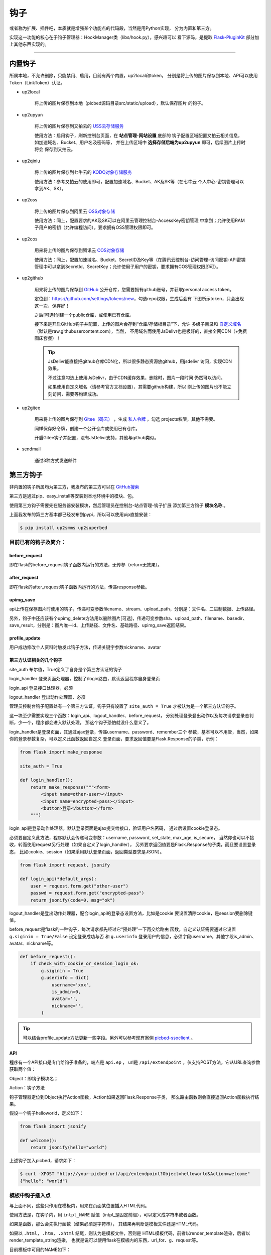 .. _picbed-hook:

=======
钩子
=======

或者称为扩展、插件吧，本质就是增强某个功能点的代码段，当然是用Python实现，
分为内置和第三方。

实现这一功能的核心在于钩子管理器：HookManager类（libs/hook.py），感兴趣可以
看下源码，是提取 `Flask-PluginKit <https://github.com/staugur/Flask-PluginKit>`_ 部分加上其他东西实现的。

--------

.. _picbed-local-hook:

内置钩子
-----------

所属本地，不允许删除，只能禁用、启用，目前有两个内置，up2local和token，
分别是将上传的图片保存到本地、API可以使用Token（LinkToken）认证。

.. versionadded:: 1.1.0

    内置增加了4个，将我之前写的常用的对象存储内置集成了，不过默认是禁用的。

- up2local

    将上传的图片保存到本地（picbed源码目录src/static/upload），默认保存图片
    的钩子。

- up2upyun
    
    将上传的图片保存到又拍云的 `USS云存储服务 <https://www.upyun.com/products/file-storage>`_

    使用方法：启用钩子，刷新控制台页面，在 **站点管理-网站设置** 底部的
    钩子配置区域配置又拍云相关信息， 如加速域名、Bucket、用户名及密码等，
    并在上传区域中 **选择存储后端为up2upyun** 即可，后续图片上传时将会
    保存到又拍云。

- up2qiniu

    将上传的图片保存到七牛云的 `KODO对象存储服务 <https://www.qiniu.com/products/kodo>`_

    使用方法：参考又拍云的使用即可，配置加速域名、Bucket、AK及SK等（在七牛云
    个人中心-密钥管理可以拿到AK、SK）。

- up2oss

    将上传的图片保存到阿里云 `OSS对象存储 <https://www.aliyun.com/product/oss>`_

    使用方法：同上，配置要求的AK及SK可以在阿里云管理控制台-AccessKey密钥管理
    中拿到；允许使用RAM子用户的密钥（允许编程访问），要求拥有OSS管理权限即可。

    .. deprecated:: 1.9.0
        上传到阿里云OSS的内置钩子计划移除，独立成第三方扩展。

- up2cos

    用来将上传的图片保存到腾讯云 `COS对象存储 <https://cloud.tencent.com/product/cos>`_

    使用方法：同上，配置加速域名、Bucket、SecretID及Key等（在腾讯云控制台-访问管理-访问密钥-API密钥管理中可以拿到SecretId、SecretKey；允许使用子用户的密钥，要求拥有COS管理权限即可）。

    .. deprecated:: 1.9.0
        上传到腾讯云COS的内置钩子计划移除，独立成第三方扩展。

.. versionadded:: 1.5.0

- up2github

    用来将上传的图片保存到 `GitHub <https://github.com>`_ 公开仓库，您需要拥有github账号，并获取personal access token。

    定位到：https://github.com/settings/tokens/new，勾选repo权限，生成后会有
    下图所示token，只会出现这一次，保存好！

    |picbed_github_token|

    之后[可选]创建一个public仓库，或使用已有仓库。

    接下来是开启GitHub钩子并配置，上传的图片会存到“仓库/存储根目录”下，允许
    多级子目录和 `自定义域名 <https://help.github.com/github/working-with-github-pages/about-custom-domains-and-github-pages>`_ 
    （默认是raw.githubusercontent.com），当然，
    不用域名而使用JsDelivr也是极好的，直接全网CDN（+免费图床套餐）！

    |picbed_github_hook|

    .. tip::

        JsDelivr能直接把github仓库CDN化，所以很多静态资源放github，用jsdelivr
        访问，实现CDN效果。
        
        不过注意勾选上使用JsDelivr，由于CDN缓存效果，删除时，图片一段时间
        仍然可以访问。

        如果使用自定义域名（请参考官方文档设置），其需要github构建，所以
        刚上传的图片也不能立刻访问，需要等构建成功。

- up2gitee

    用来将上传的图片保存到 `Gitee（码云） <https://github.com>`_ ，生成
    `私人令牌 <https://gitee.com/profile/personal_access_tokens/new>`_ ，勾选
    projects权限，其他不需要。

    同样保存好令牌，创建一个公开仓库或使用已有仓库。

    开启Gitee钩子并配置，没有JsDelivr支持，其他与github类似。

    |picbed_gitee_hook|

.. versionadded:: 1.7.0

- sendmail

    通过3种方式发送邮件

.. _picbed-third-hook:

第三方钩子
------------

非内置的钩子所属均为第三方，我发布的第三方可以在
`GitHub搜索 <https://github.com/search?q=user%3Astaugur+picbed>`_

第三方是通过pip、easy_install等安装到本地环境中的模块、包。

使用第三方钩子需要先在服务器安装模块，然后管理员在控制台-站点管理-钩子扩展
添加第三方钩子 **模块名称** 。

上面我发布的第三方基本都已经发布到pypi，所以可以使用pip直接安装：

.. code-block:: bash

    $ pip install up2smms up2superbed

目前已有的钩子及简介：
=======================

before_request
^^^^^^^^^^^^^^^^^

即在flask的before_request钩子函数内运行的方法，无传参（return无效果）。

after_request
^^^^^^^^^^^^^^^^^

即在flask的after_request钩子函数内运行的方法，传递response参数。

upimg_save
^^^^^^^^^^^^^^

api上传在保存图片时使用的钩子，传递可变参数filename、stream、upload_path，分别是：文件名、二进制数据、上传路径。

另外，钩子中还应该有个upimg_delete方法用以删除图片[可选]，传递可变参数sha、upload_path、filename、basedir、save_result，分别是：图片唯一id、上传路径、文件名、基础路径、upimg_save返回结果。

profile_update
^^^^^^^^^^^^^^^^^^

用户成功修改个人资料时触发此钩子方法，传递关键字参数nickname、avatar

第三方认证相关的几个钩子
^^^^^^^^^^^^^^^^^^^^^^^^^^^^^^^^

site_auth      布尔值，True定义了自身是个第三方认证的钩子

login_handler  登录页面处理器，控制了/login路由，默认返回程序自身登录页

login_api      登录接口处理器，必须

logout_handler 登出动作处理器，必须

管理员控制台钩子配置处有一个第三方认证，钩子只有设置了 ``site_auth = True`` 才被认为是一个第三方认证钩子。

这一块至少需要实现三个函数：login_api、logout_handler、before_request，
分别处理登录登出动作以及每次请求登录态判断，少一个，程序都会进入默认处理，
那这个钩子恐怕就没什么意义了。

login_handler是登录页面，其通过ajax登录，传递username、password、remember三个
参数，基本可以不用管，当然，如果你的登录参数复杂，可以定义此函数返回自定义
登录页面，要求返回值要是Flask.Response的子类，示例：

.. code-block:: python

    from flask import make_response

    site_auth = True
    
    def login_handler():
        return make_response("""<form>
            <input name=other-user></input>
            <input name=encrypted-pass></input>
            <button>登录</button></form>
        """)

login_api是登录动作处理器，默认登录页面是ajax提交给接口，验证用户名密码，
通过后设置cookie登录态。

必须要自定义此方法，程序默认会传递可变参数：username, password, set_state, max_age, is_secure，
当然你也可以不接收，转而使用request另行处理（如果自定义了login_handler），
另外要求返回值要是Flask.Response的子类，而且要设置登录态，
比如cookie、session（如果采用默认登录页面，返回类型要求是JSON）。

.. code-block:: python

    from flask import request, jsonify

    def login_api(*default_args):
        user = request.form.get("other-user")
        passwd = request.form.get("encrypted-pass")
        return jsonify(code=0, msg="ok")

logout_handler是登出动作处理器，配合login_api的登录态设置方法，比如是cookie
要设置清除cookie，是session要删除键值。

before_request是flask的一种钩子，每次请求都先经过它“预处理”一下再交给路由
函数，自定义认证需要通过它设置 ``g.siginin = True/False`` 设定登录成功与否
和 ``g.userinfo`` 登录用户的信息，必须字段username，其他字段is_admin、avatar、nickname等。

.. code-block:: python

    def before_request():
        if check_with_cookie_or_session_login_ok:
            g.siginin = True
            g.userinfo = dict(
                username='xxx',
                is_admin=0,
                avatar='',
                nickname='',
            )

.. tip::

    可以结合profile_update方法更新一些字段。另外可以参考现有案例
    `picbed-ssoclient <https://github.com/staugur/picbed-ssoclient>`_ 。

API
^^^^^^^

程序有一个API接口是专门给钩子准备的，端点是 ``api.ep`` ，
url是 ``/api/extendpoint`` ，仅支持POST方法，它从URL查询参数获取两个值：

Object：即钩子模块名；

Action：钩子方法

钩子管理器定位到Object执行Action函数，Action如果返回Flask.Response子类，
那么路由函数则会直接返回Action函数执行结果。

假设一个钩子helloworld，定义如下：

.. code-block:: python

    from flask import jsonify

    def welcome():
        return jsonify(hello="world")

上述钩子加入picbed，请求如下：

.. code-block:: bash

    $ curl -XPOST "http://your-picbed-url/api/extendpoint?Object=helloworld&Action=welcome"
    {"hello": "world"}

模板中钩子插入点
====================

与上面不同，这些只作用在模板内，用来在页面某位置插入HTML代码。

使用方法是，在钩子内，用 ``intpl_NAME`` 赋值（intpl_是固定前缀），可以定义成字符串或者函数。

如果是函数，那么会先执行函数（结果必须是字符串），
其结果再判断是模板文件还是HTML代码。

如果以 ``.html, .htm, .xhtml`` 结尾，则认为是模板文件，否则是
HTML模板代码，前者以render_template渲染，后者以render_template_string渲染，
也就是说可以使用flask在模板内的东西，url_for、g、request等。

目前模板中可用的NAME如下：

- sitesetting

  管理员控制台站点设置下与上传设置之间，表单内容。

  .. code-block:: html

    intpl_sitesetting = '''
    <div class="layui-form-item">
        <label class="layui-form-label">提示</label>
        <div class="layui-input-block">
            <input>表单样式参考layui</input>
        </div>
    </div>
    '''

- hooksetting

  管理员控制台钩子设置下，表单内容，格式参考上面。

  支持复选框、开关样式（勾选值为1，否则0）

- emailsetting

  邮件配置，表单内容，格式参考上面

- adminscript

  管理员控制台脚本区域，要求内容是 **<script>** JS脚本

- profile

  用户个人资料下，表单内容，格式参考上面。

- usersetting

  用户设置的站点个性化设置下面，表单内容，格式参考上面。

- before_usersetting

  用户设置的站点个性化设置上面，表单内容，格式参考上面。

- userscript

  用户中心脚本区域，要求内容是包含 **<script>** 的JS脚本内容

.. tip::

  由于前端页面使用 `Layui <https://www.layui.com/>`_ 框架，所以模板内表单
  您需要对其格式有所了解。

如何编写钩子？
----------------

可参考内置钩子和已有第三方。

1. 使用Python编写，兼容2.7和3.5+

2. 基本上需要一些对Flask框架的了解

3. 
  实际编写中，就是一个模块，复杂一点可以定义成包。
  编写时需要定义元数据(**必须包含version和author**)，参照函数运行环境，
  灵活使用Flask的“全局”变量，之后就可以开搞了。

  .. code-block:: python

    __version__ = '符合语义化2.0规范的版本号'
    __author__ = '作者'
    __hookname__ = '直接定义钩子模块名称，否则默认是文件模块名'
    __state__ = 'enabled/disabled'  # 状态：启用(默认)/禁用
    __description__ = '描述'
    __catalog__ = '分类'
    __appversion__ = '要求的应用版本号'

    #: Your Code Here.

  目前会检测版本号是否符合 `语义化规范 <https://semver.org/>`_ ，不合规范则
  不会加载并给出警告。

  可以参照 `Flask-PluginKit如何开发第三方插件 <https://flask-pluginkit.rtfd.vip/zh_CN/latest/tutorial/third-party-plugin.html#how-to-develop-plugins>`_ ，
  除了第一步开发细节，其他流程差不多。

  .. note::

    着重说一下appversion（可选），这是1.8.0新增，用于第三方定义允许加载此
    钩子的程序版本，其格式是：``<op>version``，留空则表示允许所有版本。
    
    <op>是操作符（可选），允许使用 ``< <= > >= == !=`` 这六种符号，分别表示：
    小于、小于等于、大于、大于等于、等于、不等于，默认是 **>=**

    version表示picbed图床程序的版本号。

    举例说明（__appversion__ = ↓）：

    - '1.8.0'

      说明此钩子要求的picbed图床程序版本最小是1.8.0，支持之后版本

      ps：没有操作符，默认是大于等于(>=)

    - '>1.8.0'

      要求picbed版本1.8.0之后（不包含1.8.0），如1.8.1、1.9.0

    - '<1.8.0'

      跟上一条相反，1.8.0之前（不包含1.8.0），如1.7.99999、1.6

.. |picbed_github_token| image:: /_static/images/picbed_github_token.png
.. |picbed_github_hook| image:: /_static/images/picbed_github_hook.png
.. |picbed_gitee_hook| image:: /_static/images/picbed_gitee_hook.png
